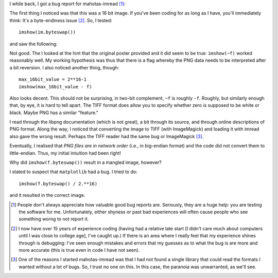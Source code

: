 I while back, I got a bug report for mahotas-imread [#]_:


The first thing I noticed was that this was a 16 bit image. If you've been
coding for as long as I have, you'll immediately think: It's a byte-endiness
issue [#]_. So, I tested::

    imshow(im.byteswap())

and saw the following:

.. image:: byteswap0.png

Not good. The I looked at the hint that the original poster provided and
it did seem to be true: ``imshow(~f)`` worked reasonably well. My working
hypothesis was thus that there is a flag whereby the PNG data needs to be
interpreted after a bit reversion. I also noticed another thing, though::

    max_16bit_value = 2**16-1
    imshow(max_16bit_value - f)

Also looks decent. This should not be surprising, in two-bit complement, ``~f``
is roughly ``-f``. Roughly, but similarly enough that, by eye, it is hard to
tell apart. The TIFF format does allow you to specify whether zero is supposed
to be white or black. Maybe PNG has a similar "feature."

I read through the libpng documentation (which is not great), a bit through its
source, and through online descriptions of PNG format. Along the way, I noticed
that converting the image to TIFF (with ImageMagick) and loading it with imread
also gave the wrong result. Perhaps the TIFF reader had the same bug or
ImageMagick [#]_.

Eventually, I realised that *PNG files are in network order* (i.e., in
big-endian format) and the code did not convert them to little-endian. Thus, my
initial intuition had been right!

Why did ``imshow(f.byteswap())`` result in a mangled image, however?

I stated to suspect that ``matplotlib`` had a bug. I tried to do::

    imshow(f.byteswap() / 2.**16)

and it resulted in the correct image.



.. [#] People don't always appreciate how valuable good bug reports are.
   Seriously, they are a huge help: you are testing the software for me.
   Unfortunately, either shyness or past bad experiences will often cause
   people who see something worng to not report it.

.. [#] I now have over 15 years of experience coding (having had a relative
   late start [I didn't care much about computers until I was close to college
   age], I've caught up.) If there is an area where I really feel that my
   experience shines through is debugging: I've seen enough mistakes and errors
   that my guesses as to what the bug is are more and more accurate (this is
   true even in code I have not seen).

.. [#] One of the reasons I started mahotas-imread was that I had not found a
   single library that could read the formats I wanted without a lot of bugs.
   So, I trust no one on this. In this case, the paranoia was unwarranted, as
   we'll see.

